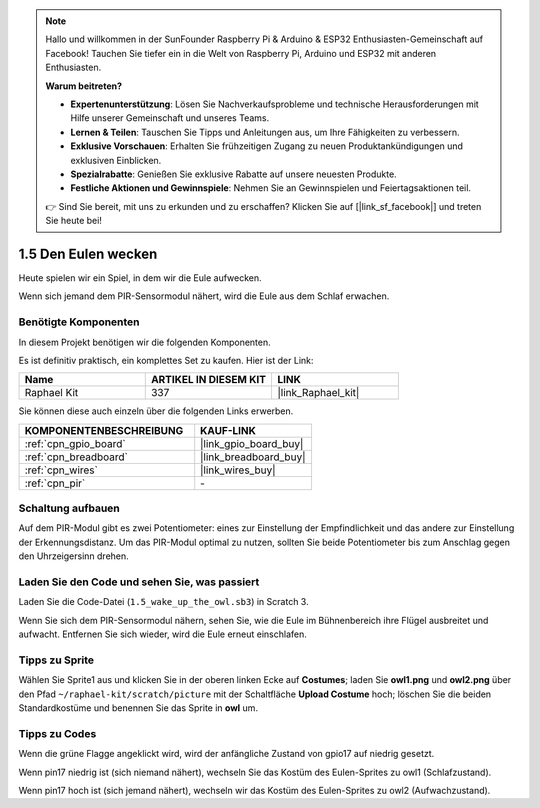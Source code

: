 .. note::

    Hallo und willkommen in der SunFounder Raspberry Pi & Arduino & ESP32 Enthusiasten-Gemeinschaft auf Facebook! Tauchen Sie tiefer ein in die Welt von Raspberry Pi, Arduino und ESP32 mit anderen Enthusiasten.

    **Warum beitreten?**

    - **Expertenunterstützung**: Lösen Sie Nachverkaufsprobleme und technische Herausforderungen mit Hilfe unserer Gemeinschaft und unseres Teams.
    - **Lernen & Teilen**: Tauschen Sie Tipps und Anleitungen aus, um Ihre Fähigkeiten zu verbessern.
    - **Exklusive Vorschauen**: Erhalten Sie frühzeitigen Zugang zu neuen Produktankündigungen und exklusiven Einblicken.
    - **Spezialrabatte**: Genießen Sie exklusive Rabatte auf unsere neuesten Produkte.
    - **Festliche Aktionen und Gewinnspiele**: Nehmen Sie an Gewinnspielen und Feiertagsaktionen teil.

    👉 Sind Sie bereit, mit uns zu erkunden und zu erschaffen? Klicken Sie auf [|link_sf_facebook|] und treten Sie heute bei!

.. _1.5_scratch_pi5:

1.5 Den Eulen wecken
====================

Heute spielen wir ein Spiel, in dem wir die Eule aufwecken.

Wenn sich jemand dem PIR-Sensormodul nähert, wird die Eule aus dem Schlaf erwachen.

.. image:: img/1.5_header.png

Benötigte Komponenten
------------------------------

In diesem Projekt benötigen wir die folgenden Komponenten.

.. image:: img/1.5_component.png

Es ist definitiv praktisch, ein komplettes Set zu kaufen. Hier ist der Link:

.. list-table::
    :widths: 20 20 20
    :header-rows: 1

    *   - Name
        - ARTIKEL IN DIESEM KIT
        - LINK
    *   - Raphael Kit
        - 337
        - |link_Raphael_kit|

Sie können diese auch einzeln über die folgenden Links erwerben.

.. list-table::
    :widths: 30 20
    :header-rows: 1

    *   - KOMPONENTENBESCHREIBUNG
        - KAUF-LINK

    *   - :ref:`cpn_gpio_board`
        - |link_gpio_board_buy|
    *   - :ref:`cpn_breadboard`
        - |link_breadboard_buy|
    *   - :ref:`cpn_wires`
        - |link_wires_buy|
    *   - :ref:`cpn_pir`
        - \-

Schaltung aufbauen
---------------------

.. image:: img/1.5_fritzing.png

Auf dem PIR-Modul gibt es zwei Potentiometer: eines zur Einstellung der Empfindlichkeit und das andere zur Einstellung der Erkennungsdistanz. Um das PIR-Modul optimal zu nutzen, sollten Sie beide Potentiometer bis zum Anschlag gegen den Uhrzeigersinn drehen.

.. image:: ../img/PIR_TTE.png
    :width: 400
    :align: center

Laden Sie den Code und sehen Sie, was passiert
-------------------------------------------------------

Laden Sie die Code-Datei (``1.5_wake_up_the_owl.sb3``) in Scratch 3.

Wenn Sie sich dem PIR-Sensormodul nähern, sehen Sie, wie die Eule im Bühnenbereich ihre Flügel ausbreitet und aufwacht. Entfernen Sie sich wieder, wird die Eule erneut einschlafen.

Tipps zu Sprite
-------------------

Wählen Sie Sprite1 aus und klicken Sie in der oberen linken Ecke auf **Costumes**; laden Sie **owl1.png** und **owl2.png** über den Pfad ``~/raphael-kit/scratch/picture`` mit der Schaltfläche **Upload Costume** hoch; löschen Sie die beiden Standardkostüme und benennen Sie das Sprite in **owl** um.

.. image:: img/1.5_pir1.png

Tipps zu Codes
--------------

.. image:: img/1.3_title2.png

Wenn die grüne Flagge angeklickt wird, wird der anfängliche Zustand von gpio17 auf niedrig gesetzt.

.. image:: img/1.5_owl1.png
  :width: 400

Wenn pin17 niedrig ist (sich niemand nähert), wechseln Sie das Kostüm des Eulen-Sprites zu owl1 (Schlafzustand).

.. image:: img/1.5_owl2.png
  :width: 400

Wenn pin17 hoch ist (sich jemand nähert), wechseln wir das Kostüm des Eulen-Sprites zu owl2 (Aufwachzustand).
